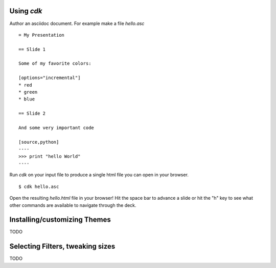 Using `cdk`
===========

Author an asciidoc document. For example make a file `hello.asc` ::

    = My Presentation

    == Slide 1

    Some of my favorite colors:

    [options="incremental"]
    * red
    * green
    * blue

    == Slide 2

    And some very important code
    
    [source,python]  
    ----
    >>> print "hello World"
    ----

Run `cdk` on your input file to produce a single html file you can
open in your browser.

::

   $ cdk hello.asc

Open the resulting `hello.html` file in your browser! Hit the space
bar to advance a slide or hit the "h" key to see what other commands
are available to navigate through the deck.

Installing/customizing Themes
=============================

TODO

Selecting Filters, tweaking sizes
=================================

TODO




